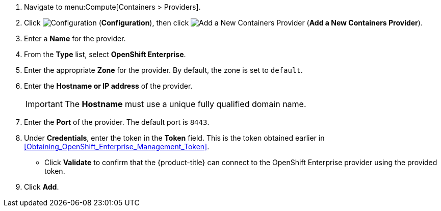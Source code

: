 . Navigate to menu:Compute[Containers > Providers].
. Click  image:1847.png[Configuration] (*Configuration*), then click  image:1862.png[Add a New Containers Provider] (*Add a New Containers Provider*).
. Enter a *Name* for the provider.
. From the *Type* list, select *OpenShift Enterprise*.
. Enter the appropriate *Zone* for the provider. By default, the zone is set to `default`.
. Enter the *Hostname or IP address* of the provider.
+
[IMPORTANT]
======
The *Hostname* must use a unique fully qualified domain name.
======
+
. Enter the *Port* of the provider.
  The default port is `8443`.
. Under *Credentials*, enter the token in the *Token* field. This is the token obtained earlier in xref:Obtaining_OpenShift_Enterprise_Management_Token[].
* Click *Validate* to confirm that the {product-title} can connect to the OpenShift Enterprise provider using the provided token.
. Click *Add*.
